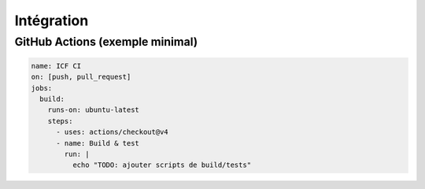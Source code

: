 ===========
Intégration
===========

GitHub Actions (exemple minimal)
--------------------------------
.. code-block:: yaml

   name: ICF CI
   on: [push, pull_request]
   jobs:
     build:
       runs-on: ubuntu-latest
       steps:
         - uses: actions/checkout@v4
         - name: Build & test
           run: |
             echo "TODO: ajouter scripts de build/tests"
